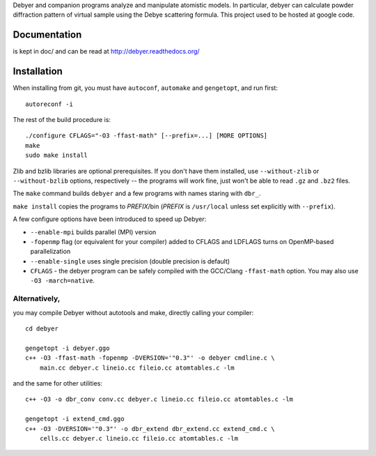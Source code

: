 Debyer and companion programs analyze and manipulate atomistic models.
In particular, debyer can calculate powder diffraction pattern of virtual
sample using the Debye scattering formula.
This project used to be hosted at google code.

|travis-status|_

.. _travis-status: https://travis-ci.org/wojdyr/debyer/
.. |travis-status| image:: https://api.travis-ci.org/wojdyr/debyer.png

Documentation
=============

is kept in doc/ and can be read at http://debyer.readthedocs.org/

Installation
============

When installing from git, you must have ``autoconf``, ``automake`` and
``gengetopt``, and run first::

    autoreconf -i

The rest of the build procedure is::

    ./configure CFLAGS="-O3 -ffast-math" [--prefix=...] [MORE OPTIONS]
    make
    sudo make install

Zlib and bzlib libraries are optional prerequisites.
If you don't have them installed, use ``--without-zlib``
or ``--without-bzlib`` options, respectively -- the programs will work fine,
just won't be able to read ``.gz`` and ``.bz2`` files.

The ``make`` command builds ``debyer`` and a few programs with
names staring with ``dbr_``.

``make install`` copies the programs to *PREFIX*/bin
(*PREFIX* is ``/usr/local`` unless set explicitly with ``--prefix``).

A few configure options have been introduced to speed up Debyer:

* ``--enable-mpi`` builds parallel (MPI) version
* ``-fopenmp`` flag (or equivalent for your compiler) added to CFLAGS
  and LDFLAGS turns on OpenMP-based parallelization
* ``--enable-single`` uses single precision (double precision is default)
* ``CFLAGS`` - the debyer program can be safely compiled with the GCC/Clang
  ``-ffast-math`` option. You may also use ``-O3 -march=native``.


Alternatively,
--------------

you may compile Debyer without autotools and make,
directly calling your compiler::

    cd debyer

    gengetopt -i debyer.ggo
    c++ -O3 -ffast-math -fopenmp -DVERSION='"0.3"' -o debyer cmdline.c \
        main.cc debyer.c lineio.cc fileio.cc atomtables.c -lm

and the same for other utilities::

    c++ -O3 -o dbr_conv conv.cc debyer.c lineio.cc fileio.cc atomtables.c -lm

    gengetopt -i extend_cmd.ggo
    c++ -O3 -DVERSION='"0.3"' -o dbr_extend dbr_extend.cc extend_cmd.c \
        cells.cc debyer.c lineio.cc fileio.cc atomtables.c -lm

